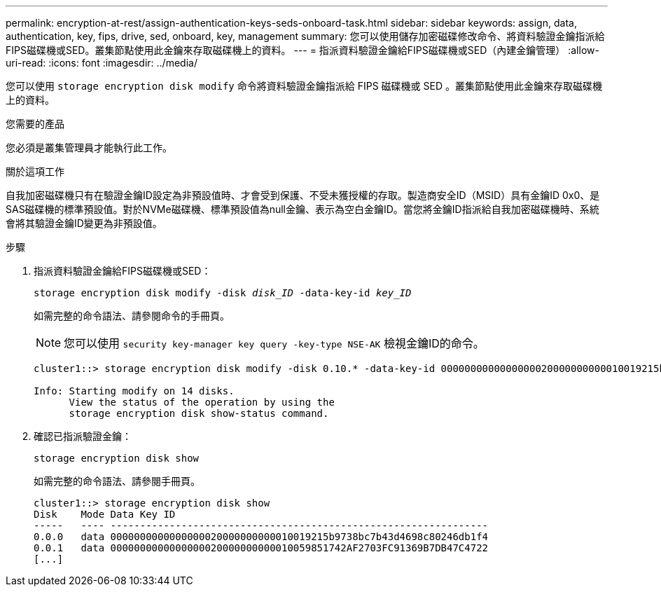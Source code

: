 ---
permalink: encryption-at-rest/assign-authentication-keys-seds-onboard-task.html 
sidebar: sidebar 
keywords: assign, data, authentication, key, fips, drive, sed, onboard, key, management 
summary: 您可以使用儲存加密磁碟修改命令、將資料驗證金鑰指派給FIPS磁碟機或SED。叢集節點使用此金鑰來存取磁碟機上的資料。 
---
= 指派資料驗證金鑰給FIPS磁碟機或SED（內建金鑰管理）
:allow-uri-read: 
:icons: font
:imagesdir: ../media/


[role="lead"]
您可以使用 `storage encryption disk modify` 命令將資料驗證金鑰指派給 FIPS 磁碟機或 SED 。叢集節點使用此金鑰來存取磁碟機上的資料。

.您需要的產品
您必須是叢集管理員才能執行此工作。

.關於這項工作
自我加密磁碟機只有在驗證金鑰ID設定為非預設值時、才會受到保護、不受未獲授權的存取。製造商安全ID（MSID）具有金鑰ID 0x0、是SAS磁碟機的標準預設值。對於NVMe磁碟機、標準預設值為null金鑰、表示為空白金鑰ID。當您將金鑰ID指派給自我加密磁碟機時、系統會將其驗證金鑰ID變更為非預設值。

.步驟
. 指派資料驗證金鑰給FIPS磁碟機或SED：
+
`storage encryption disk modify -disk _disk_ID_ -data-key-id _key_ID_`

+
如需完整的命令語法、請參閱命令的手冊頁。

+
[NOTE]
====
您可以使用 `security key-manager key query -key-type NSE-AK` 檢視金鑰ID的命令。

====
+
[listing]
----
cluster1::> storage encryption disk modify -disk 0.10.* -data-key-id 0000000000000000020000000000010019215b9738bc7b43d4698c80246db1f4

Info: Starting modify on 14 disks.
      View the status of the operation by using the
      storage encryption disk show-status command.
----
. 確認已指派驗證金鑰：
+
`storage encryption disk show`

+
如需完整的命令語法、請參閱手冊頁。

+
[listing]
----
cluster1::> storage encryption disk show
Disk    Mode Data Key ID
-----   ---- ----------------------------------------------------------------
0.0.0   data 0000000000000000020000000000010019215b9738bc7b43d4698c80246db1f4
0.0.1   data 0000000000000000020000000000010059851742AF2703FC91369B7DB47C4722
[...]
----

